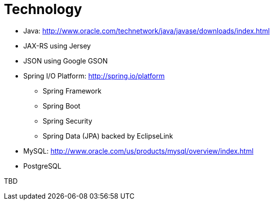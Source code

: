 = Technology

* Java: http://www.oracle.com/technetwork/java/javase/downloads/index.html
* JAX-RS using Jersey
* JSON using Google GSON
* Spring I/O Platform: http://spring.io/platform
** Spring Framework
** Spring Boot
** Spring Security
** Spring Data (JPA) backed by EclipseLink
* MySQL: http://www.oracle.com/us/products/mysql/overview/index.html
* PostgreSQL

TBD